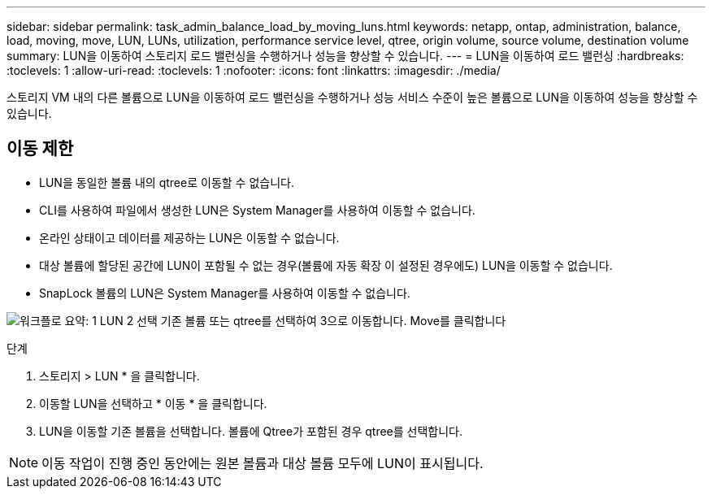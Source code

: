 ---
sidebar: sidebar 
permalink: task_admin_balance_load_by_moving_luns.html 
keywords: netapp, ontap, administration, balance, load, moving, move, LUN, LUNs, utilization, performance service level, qtree, origin volume, source volume, destination volume 
summary: LUN을 이동하여 스토리지 로드 밸런싱을 수행하거나 성능을 향상할 수 있습니다. 
---
= LUN을 이동하여 로드 밸런싱
:hardbreaks:
:toclevels: 1
:allow-uri-read: 
:toclevels: 1
:nofooter: 
:icons: font
:linkattrs: 
:imagesdir: ./media/


[role="lead"]
스토리지 VM 내의 다른 볼륨으로 LUN을 이동하여 로드 밸런싱을 수행하거나 성능 서비스 수준이 높은 볼륨으로 LUN을 이동하여 성능을 향상할 수 있습니다.



== 이동 제한

* LUN을 동일한 볼륨 내의 qtree로 이동할 수 없습니다.
* CLI를 사용하여 파일에서 생성한 LUN은 System Manager를 사용하여 이동할 수 없습니다.
* 온라인 상태이고 데이터를 제공하는 LUN은 이동할 수 없습니다.
* 대상 볼륨에 할당된 공간에 LUN이 포함될 수 없는 경우(볼륨에 자동 확장 이 설정된 경우에도) LUN을 이동할 수 없습니다.
* SnapLock 볼륨의 LUN은 System Manager를 사용하여 이동할 수 없습니다.


image:workflow_balance_load_by_moving_luns.gif["워크플로 요약: 1 LUN 2 선택 기존 볼륨 또는 qtree를 선택하여 3으로 이동합니다. Move를 클릭합니다"]

.단계
. 스토리지 > LUN * 을 클릭합니다.
. 이동할 LUN을 선택하고 * 이동 * 을 클릭합니다.
. LUN을 이동할 기존 볼륨을 선택합니다. 볼륨에 Qtree가 포함된 경우 qtree를 선택합니다.



NOTE: 이동 작업이 진행 중인 동안에는 원본 볼륨과 대상 볼륨 모두에 LUN이 표시됩니다.
